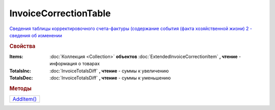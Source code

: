 InvoiceCorrectionTable
======================

`Сведения таблицы корректировочного счета-фактуры (содержание события (факта хозяйственной жизни) 2 - сведения об изменении <https://normativ.kontur.ru/document?moduleId=1&documentId=273231&rangeId=230593>`_

.. rubric:: Свойства

:Items:
  :doc:`Коллекция <Collection>` **объектов** :doc:`ExtendedInvoiceCorrectionItem` **, чтение** - информация о товарах

:TotalsInc:
  :doc:`InvoiceTotalsDiff` **, чтение** - суммы к увеличению

:TotalsDec:
  :doc:`InvoiceTotalsDiff` **, чтение** - суммы к уменьшению



.. rubric:: Методы

+-----------------------------------+
| |InvoiceCorrectionTable-AddItem|_ |
+-----------------------------------+


.. |InvoiceCorrectionTable-AddItem| replace:: AddItem()

.. _InvoiceCorrectionTable-AddItem:
.. method:: InvoiceCorrectionTable.AddItem()

  Добавляет :doc:`новый элементе <ExtendedInvoiceCorrectionItem>` в коллекцию *Items* и возвращает его

